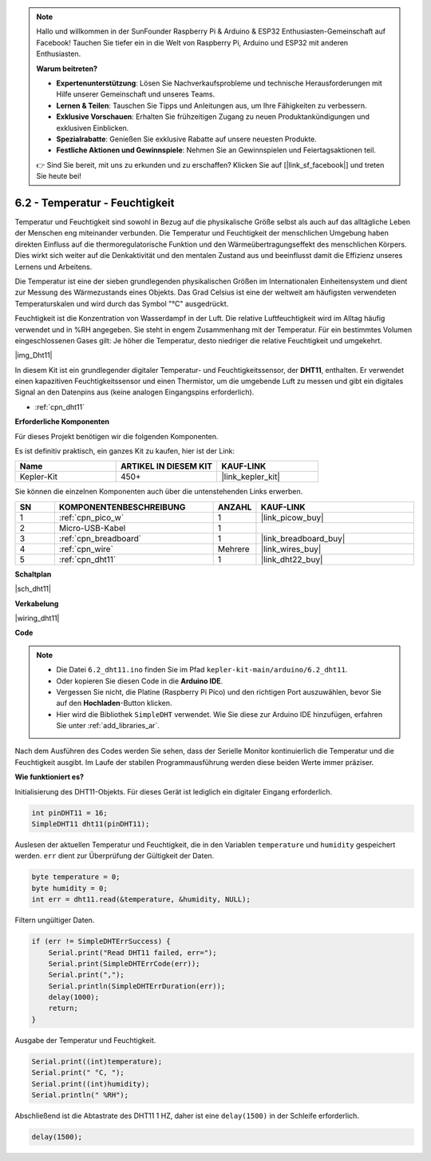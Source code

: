 .. note::

    Hallo und willkommen in der SunFounder Raspberry Pi & Arduino & ESP32 Enthusiasten-Gemeinschaft auf Facebook! Tauchen Sie tiefer ein in die Welt von Raspberry Pi, Arduino und ESP32 mit anderen Enthusiasten.

    **Warum beitreten?**

    - **Expertenunterstützung**: Lösen Sie Nachverkaufsprobleme und technische Herausforderungen mit Hilfe unserer Gemeinschaft und unseres Teams.
    - **Lernen & Teilen**: Tauschen Sie Tipps und Anleitungen aus, um Ihre Fähigkeiten zu verbessern.
    - **Exklusive Vorschauen**: Erhalten Sie frühzeitigen Zugang zu neuen Produktankündigungen und exklusiven Einblicken.
    - **Spezialrabatte**: Genießen Sie exklusive Rabatte auf unsere neuesten Produkte.
    - **Festliche Aktionen und Gewinnspiele**: Nehmen Sie an Gewinnspielen und Feiertagsaktionen teil.

    👉 Sind Sie bereit, mit uns zu erkunden und zu erschaffen? Klicken Sie auf [|link_sf_facebook|] und treten Sie heute bei!

.. _ar_dht11:

6.2 - Temperatur - Feuchtigkeit
=======================================

Temperatur und Feuchtigkeit sind sowohl in Bezug auf die physikalische Größe selbst als auch auf das alltägliche Leben der Menschen eng miteinander verbunden.
Die Temperatur und Feuchtigkeit der menschlichen Umgebung haben direkten Einfluss auf die thermoregulatorische Funktion und den Wärmeübertragungseffekt des menschlichen Körpers.
Dies wirkt sich weiter auf die Denkaktivität und den mentalen Zustand aus und beeinflusst damit die Effizienz unseres Lernens und Arbeitens.

Die Temperatur ist eine der sieben grundlegenden physikalischen Größen im Internationalen Einheitensystem und dient zur Messung des Wärmezustands eines Objekts.
Das Grad Celsius ist eine der weltweit am häufigsten verwendeten Temperaturskalen und wird durch das Symbol "℃" ausgedrückt.

Feuchtigkeit ist die Konzentration von Wasserdampf in der Luft.
Die relative Luftfeuchtigkeit wird im Alltag häufig verwendet und in %RH angegeben. Sie steht in engem Zusammenhang mit der Temperatur.
Für ein bestimmtes Volumen eingeschlossenen Gases gilt: Je höher die Temperatur, desto niedriger die relative Feuchtigkeit und umgekehrt.

|img_Dht11|

In diesem Kit ist ein grundlegender digitaler Temperatur- und Feuchtigkeitssensor, der **DHT11**, enthalten.
Er verwendet einen kapazitiven Feuchtigkeitssensor und einen Thermistor, um die umgebende Luft zu messen und gibt ein digitales Signal an den Datenpins aus (keine analogen Eingangspins erforderlich).

* :ref:`cpn_dht11`

**Erforderliche Komponenten**

Für dieses Projekt benötigen wir die folgenden Komponenten.

Es ist definitiv praktisch, ein ganzes Kit zu kaufen, hier ist der Link:

.. list-table::
    :widths: 20 20 20
    :header-rows: 1

    *   - Name
        - ARTIKEL IN DIESEM KIT
        - KAUF-LINK
    *   - Kepler-Kit
        - 450+
        - |link_kepler_kit|

Sie können die einzelnen Komponenten auch über die untenstehenden Links erwerben.

.. list-table::
    :widths: 5 20 5 20
    :header-rows: 1

    *   - SN
        - KOMPONENTENBESCHREIBUNG
        - ANZAHL
        - KAUF-LINK

    *   - 1
        - :ref:`cpn_pico_w`
        - 1
        - |link_picow_buy|
    *   - 2
        - Micro-USB-Kabel
        - 1
        - 
    *   - 3
        - :ref:`cpn_breadboard`
        - 1
        - |link_breadboard_buy|
    *   - 4
        - :ref:`cpn_wire`
        - Mehrere
        - |link_wires_buy|
    *   - 5
        - :ref:`cpn_dht11`
        - 1
        - |link_dht22_buy|


**Schaltplan**

|sch_dht11|

**Verkabelung**

|wiring_dht11|

**Code**

.. note::

    * Die Datei ``6.2_dht11.ino`` finden Sie im Pfad ``kepler-kit-main/arduino/6.2_dht11``.
    * Oder kopieren Sie diesen Code in die **Arduino IDE**.
    * Vergessen Sie nicht, die Platine (Raspberry Pi Pico) und den richtigen Port auszuwählen, bevor Sie auf den **Hochladen**-Button klicken.
    * Hier wird die Bibliothek ``SimpleDHT`` verwendet. Wie Sie diese zur Arduino IDE hinzufügen, erfahren Sie unter :ref:`add_libraries_ar`.

.. raw:: html
    
    <iframe src=https://create.arduino.cc/editor/sunfounder01/b9e96e99-59d4-48ca-b41f-c03577acfb8f/preview?embed style="height:510px;width:100%;margin:10px 0" frameborder=0></iframe>

Nach dem Ausführen des Codes werden Sie sehen, dass der Serielle Monitor kontinuierlich die Temperatur und die Feuchtigkeit ausgibt. Im Laufe der stabilen Programmausführung werden diese beiden Werte immer präziser.

**Wie funktioniert es?**

Initialisierung des DHT11-Objekts. Für dieses Gerät ist lediglich ein digitaler Eingang erforderlich.

.. code-block:: arduino

    int pinDHT11 = 16;
    SimpleDHT11 dht11(pinDHT11);

Auslesen der aktuellen Temperatur und Feuchtigkeit, die in den Variablen ``temperature`` und ``humidity`` gespeichert werden. ``err`` dient zur Überprüfung der Gültigkeit der Daten.

.. code-block:: arduino

    byte temperature = 0;
    byte humidity = 0;
    int err = dht11.read(&temperature, &humidity, NULL);

Filtern ungültiger Daten.

.. code-block:: arduino

    if (err != SimpleDHTErrSuccess) {
        Serial.print("Read DHT11 failed, err="); 
        Serial.print(SimpleDHTErrCode(err));
        Serial.print(","); 
        Serial.println(SimpleDHTErrDuration(err)); 
        delay(1000);
        return;
    }     

Ausgabe der Temperatur und Feuchtigkeit.

.. code-block:: arduino

    Serial.print((int)temperature); 
    Serial.print(" °C, "); 
    Serial.print((int)humidity); 
    Serial.println(" %RH");

Abschließend ist die Abtastrate des DHT11 1 HZ, daher ist eine ``delay(1500)`` in der Schleife erforderlich.

.. code-block:: arduino

    delay(1500);
